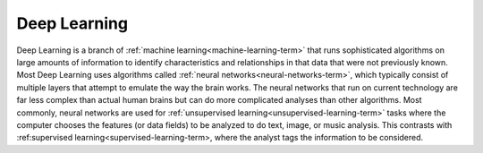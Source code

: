 
.. _deep-learning-term:

Deep Learning
-------------

Deep Learning is a branch of :ref:`machine learning<machine-learning-term>`
that runs sophisticated algorithms on large amounts of information
to identify characteristics and relationships in that data
that were not previously known.
Most Deep Learning uses algorithms called
:ref:`neural networks<neural-networks-term>`,
which typically consist of multiple layers
that attempt to emulate the way the brain works.
The neural networks that run on current technology are far less complex
than actual human brains but can do more complicated analyses
than other algorithms.
Most commonly, neural networks are used
for :ref:`unsupervised learning<unsupervised-learning-term>` tasks
where the computer chooses the features
(or data fields) to be analyzed to do text, image, or music analysis.
This contrasts with :ref:supervised learning<supervised-learning-term>,
where the analyst tags the information to be considered. 


